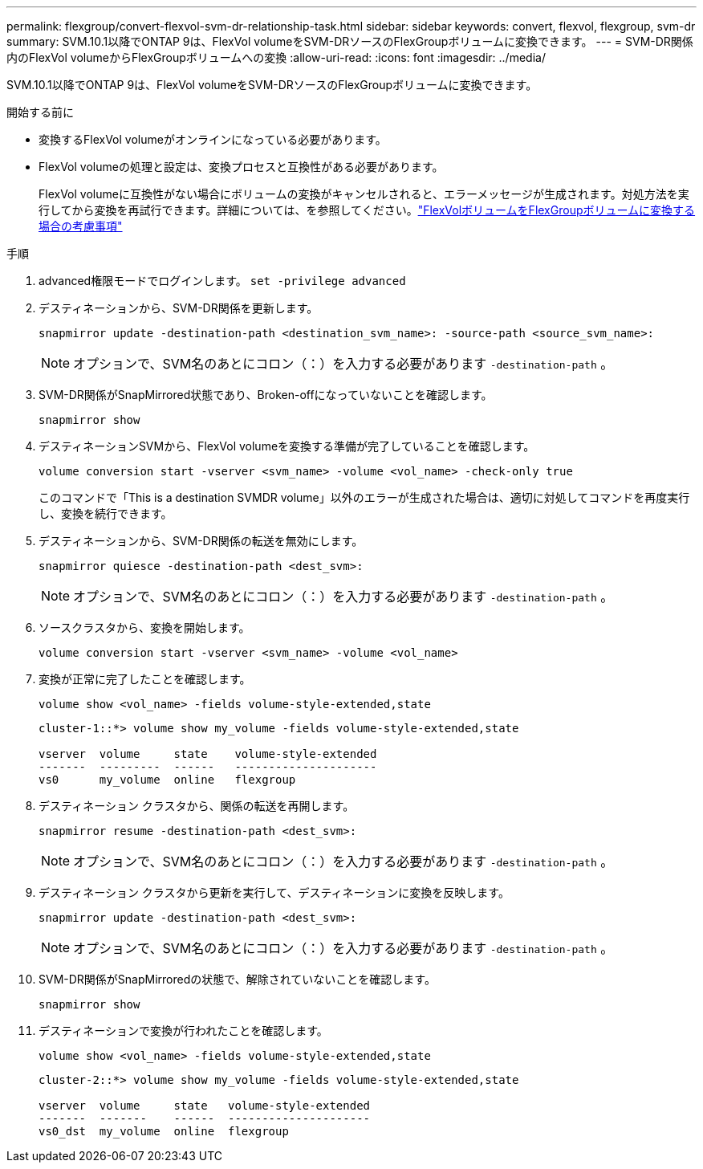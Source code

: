 ---
permalink: flexgroup/convert-flexvol-svm-dr-relationship-task.html 
sidebar: sidebar 
keywords: convert, flexvol, flexgroup, svm-dr 
summary: SVM.10.1以降でONTAP 9は、FlexVol volumeをSVM-DRソースのFlexGroupボリュームに変換できます。 
---
= SVM-DR関係内のFlexVol volumeからFlexGroupボリュームへの変換
:allow-uri-read: 
:icons: font
:imagesdir: ../media/


[role="lead"]
SVM.10.1以降でONTAP 9は、FlexVol volumeをSVM-DRソースのFlexGroupボリュームに変換できます。

.開始する前に
* 変換するFlexVol volumeがオンラインになっている必要があります。
* FlexVol volumeの処理と設定は、変換プロセスと互換性がある必要があります。
+
FlexVol volumeに互換性がない場合にボリュームの変換がキャンセルされると、エラーメッセージが生成されます。対処方法を実行してから変換を再試行できます。詳細については、を参照してください。link:convert-flexvol-concept.html["FlexVolボリュームをFlexGroupボリュームに変換する場合の考慮事項"]



.手順
. advanced権限モードでログインします。 `set -privilege advanced`
. デスティネーションから、SVM-DR関係を更新します。
+
[source, cli]
----
snapmirror update -destination-path <destination_svm_name>: -source-path <source_svm_name>:
----
+
[NOTE]
====
オプションで、SVM名のあとにコロン（：）を入力する必要があります `-destination-path` 。

====
. SVM-DR関係がSnapMirrored状態であり、Broken-offになっていないことを確認します。
+
[source, cli]
----
snapmirror show
----
. デスティネーションSVMから、FlexVol volumeを変換する準備が完了していることを確認します。
+
[source, cli]
----
volume conversion start -vserver <svm_name> -volume <vol_name> -check-only true
----
+
このコマンドで「This is a destination SVMDR volume」以外のエラーが生成された場合は、適切に対処してコマンドを再度実行し、変換を続行できます。

. デスティネーションから、SVM-DR関係の転送を無効にします。
+
[source, cli]
----
snapmirror quiesce -destination-path <dest_svm>:
----
+
[NOTE]
====
オプションで、SVM名のあとにコロン（：）を入力する必要があります `-destination-path` 。

====
. ソースクラスタから、変換を開始します。
+
[source, cli]
----
volume conversion start -vserver <svm_name> -volume <vol_name>
----
. 変換が正常に完了したことを確認します。
+
[source, cli]
----
volume show <vol_name> -fields volume-style-extended,state
----
+
[listing]
----
cluster-1::*> volume show my_volume -fields volume-style-extended,state

vserver  volume     state    volume-style-extended
-------  ---------  ------   ---------------------
vs0      my_volume  online   flexgroup
----
. デスティネーション クラスタから、関係の転送を再開します。
+
[source, cli]
----
snapmirror resume -destination-path <dest_svm>:
----
+
[NOTE]
====
オプションで、SVM名のあとにコロン（：）を入力する必要があります `-destination-path` 。

====
. デスティネーション クラスタから更新を実行して、デスティネーションに変換を反映します。
+
[source, cli]
----
snapmirror update -destination-path <dest_svm>:
----
+
[NOTE]
====
オプションで、SVM名のあとにコロン（：）を入力する必要があります `-destination-path` 。

====
. SVM-DR関係がSnapMirroredの状態で、解除されていないことを確認します。
+
[source, cli]
----
snapmirror show
----
. デスティネーションで変換が行われたことを確認します。
+
[source, cli]
----
volume show <vol_name> -fields volume-style-extended,state
----
+
[listing]
----
cluster-2::*> volume show my_volume -fields volume-style-extended,state

vserver  volume     state   volume-style-extended
-------  -------    ------  ---------------------
vs0_dst  my_volume  online  flexgroup
----


